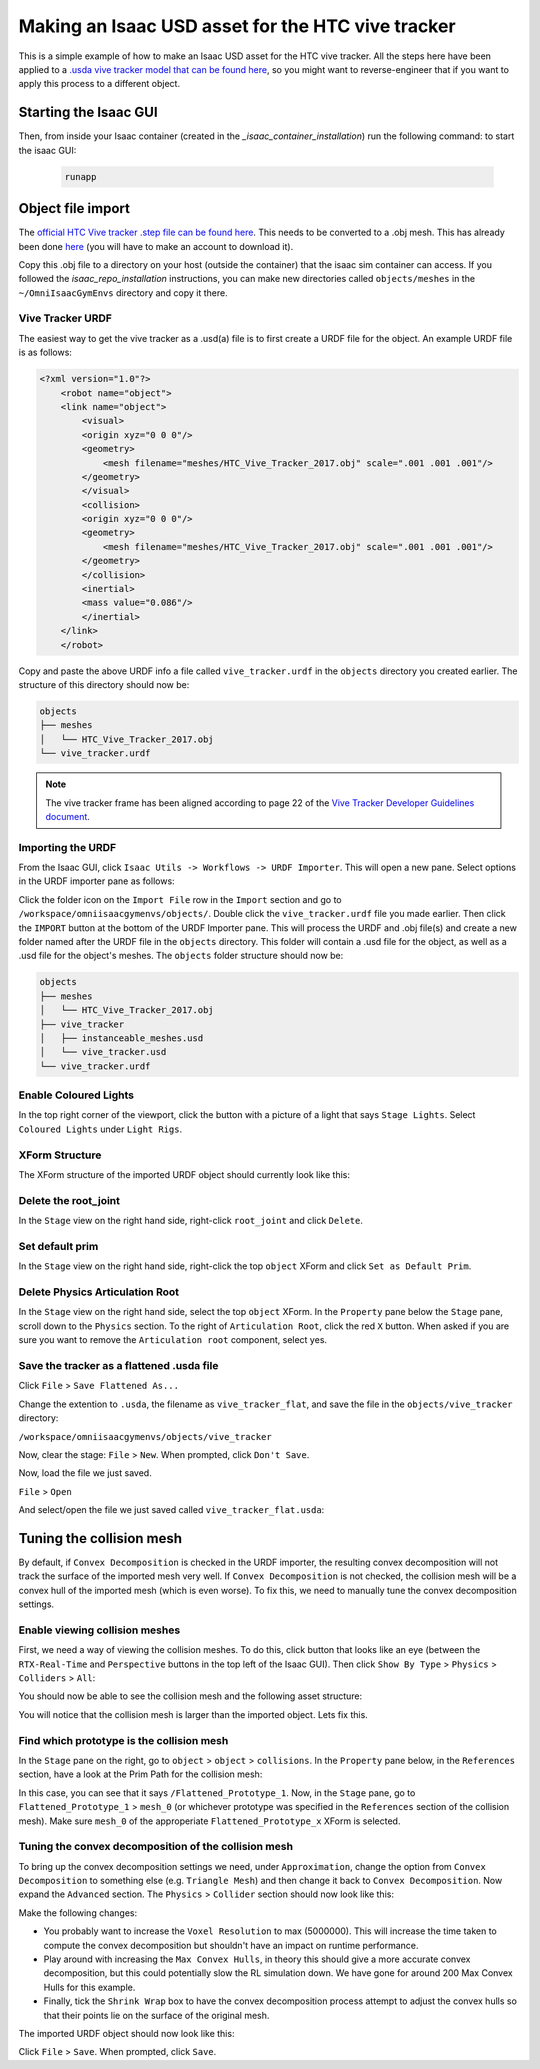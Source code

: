 Making an Isaac USD asset for the HTC vive tracker
==================================================

This is a simple example of how to make an Isaac USD asset for the HTC vive tracker. All the steps here have been applied to a `.usda 
vive tracker model that can be found 
here <https://github.com/shadow-robot/OmniIsaacGymEnvs/blob/F_slightly_fewer_segfaults_debugging/sr_assets/objects/test_vive_2_flat.usda>`_, 
so you might want to reverse-engineer that if you want to apply this process to a different object.


Starting the Isaac GUI
----------------------

Then, from inside your Isaac container (created in the `_isaac_container_installation`) run the following command: to start the isaac GUI:
 
 .. code-block:: bash
 
    runapp


Object file import
------------------

The `official HTC Vive tracker .step file can be found here <http://link.vive.com/tracker/3d_model?_ga=2.171658405.480380930.1554754406-1241175711.1543953131>`_.
This needs to be converted to a .obj mesh. This has already been done `here <https://sketchfab.com/3d-models/htc-vive-tracker-4bcb460ac22248f7abf4beeacae954e3>`_ 
(you will have to make an account to download it).

Copy this .obj file to a directory on your host (outside the container) that the isaac sim container can access. If you 
followed the `isaac_repo_installation` instructions, you can make new directories called ``objects/meshes`` in the ``~/OmniIsaacGymEnvs`` directory 
and copy it there.


Vive Tracker URDF
^^^^^^^^^^^^^^^^^

The easiest way to get the vive tracker as a .usd(a) file is to first create a URDF file for the object. An example URDF file is as follows:

.. code-block:: xml

    <?xml version="1.0"?>
        <robot name="object">
        <link name="object">
            <visual>
            <origin xyz="0 0 0"/>
            <geometry>
                <mesh filename="meshes/HTC_Vive_Tracker_2017.obj" scale=".001 .001 .001"/>
            </geometry>
            </visual>
            <collision>
            <origin xyz="0 0 0"/>
            <geometry>
                <mesh filename="meshes/HTC_Vive_Tracker_2017.obj" scale=".001 .001 .001"/>
            </geometry>
            </collision>
            <inertial>
            <mass value="0.086"/>
            </inertial>
        </link>
        </robot>

Copy and paste the above URDF info a file called ``vive_tracker.urdf`` in the ``objects`` directory you created earlier. The structure of this 
directory should now be:

.. code-block:: bash

    objects
    ├── meshes
    │   └── HTC_Vive_Tracker_2017.obj
    └── vive_tracker.urdf


.. note::
    
    The vive tracker frame has been aligned  according to page 22 of the 
    `Vive Tracker Developer Guidelines document <https://developer.vive.com/documents/722/HTC-Vive-Tracker-2017-Developer-Guidelines_v1.5.pdf>`_. 


Importing the URDF
^^^^^^^^^^^^^^^^^^

From the Isaac GUI, click ``Isaac Utils -> Workflows -> URDF Importer``. This will open a new pane. Select options in the URDF importer 
pane as follows:

.. image:: ../img/rl_isaac_URDF_importer.png

Click the folder icon on the ``Import File`` row in the ``Import`` section and go to ``/workspace/omniisaacgymenvs/objects/``. Double click the 
``vive_tracker.urdf`` file you made earlier.
Then click the ``IMPORT`` button at the bottom of the URDF Importer pane. This will process the URDF and .obj file(s) and create a new 
folder named after the URDF file in the ``objects`` directory. This folder will contain a .usd file for the object, 
as well as a .usd file for the object's meshes. The ``objects`` folder structure should now be:

.. code-block:: bash
    
    objects
    ├── meshes
    │   └── HTC_Vive_Tracker_2017.obj
    ├── vive_tracker
    │   ├── instanceable_meshes.usd
    │   └── vive_tracker.usd
    └── vive_tracker.urdf


Enable Coloured Lights
^^^^^^^^^^^^^^^^^^^^^^^

In the top right corner of the viewport, click the button with a picture of a light that says ``Stage Lights``. Select ``Coloured Lights`` 
under ``Light Rigs``.

.. image:: ../img/rl_isaac_enable_lighting.png


XForm Structure
^^^^^^^^^^^^^^^

The XForm structure of the imported URDF object should currently look like this:

.. image:: ../img/rl_vive_tracker_object_initial_usd_structure.png


Delete the root_joint
^^^^^^^^^^^^^^^^^^^^^

In the ``Stage`` view on the right hand side, right-click ``root_joint`` and click ``Delete``.

.. image:: ../img/rl_isaac_tracker_delete_root.png


Set default prim
^^^^^^^^^^^^^^^^

In the ``Stage`` view on the right hand side, right-click the top ``object`` XForm and click ``Set as Default Prim``.

.. image:: ../img/rl_isaac_tracker_set_default_prim.png


Delete Physics Articulation Root
^^^^^^^^^^^^^^^^^^^^^^^^^^^^^^^^

In the ``Stage`` view on the right hand side, select the top ``object`` XForm. In the ``Property`` pane below the ``Stage`` pane, scroll down to the ``Physics`` 
section. To the right of ``Articulation Root``, click the red ``X`` button. When asked if you are sure you want to remove the ``Articulation root`` 
component, select yes.

.. image:: ../img/rl_isaac_tracker_delete_physics_articulation_root.png

Save the tracker as a flattened .usda file
^^^^^^^^^^^^^^^^^^^^^^^^^^^^^^^^^^^^^^^^^^

Click ``File`` > ``Save Flattened As...``

Change the extention to ``.usda``, the filename as ``vive_tracker_flat``, and save the file in the ``objects/vive_tracker`` 
directory:

``/workspace/omniisaacgymenvs/objects/vive_tracker``

.. image:: ../img/rl_save_flattened_tracker.png

Now, clear the stage: ``File`` > ``New``. When prompted, click ``Don't Save``.

Now, load the file we just saved.

``File`` > ``Open``

And select/open the file we just saved called ``vive_tracker_flat.usda``:

.. image:: ../img/rl_open_vive_tracker_flat.png



Tuning the collision mesh
-------------------------

By default, if ``Convex Decomposition`` is checked in the URDF importer, the resulting convex decomposition will not track the surface of 
the imported mesh very well. If ``Convex Decomposition`` is not checked, the collision mesh will be a convex hull of the imported mesh (which is even 
worse). To fix this, we need to manually tune the convex decomposition settings.


Enable viewing collision meshes
^^^^^^^^^^^^^^^^^^^^^^^^^^^^^^^

First, we need a way of viewing the collision meshes. To do this, click button that looks like an eye (between the ``RTX-Real-Time`` and 
``Perspective`` buttons in the top left of the Isaac GUI). Then click ``Show By Type`` > ``Physics`` > ``Colliders`` > ``All``:

.. image:: ../img/rl_enable_viewing_colliders.png


You should now be able to see the collision mesh and the following asset structure:

.. image:: ../img/rl_imported_urdf_view_collisions.png


You will notice that the collision mesh is larger than the imported object. Lets fix this.


Find which prototype is the collision mesh
^^^^^^^^^^^^^^^^^^^^^^^^^^^^^^^^^^^^^^^^^^
In the ``Stage`` pane on the right, go to ``object`` > ``object`` > ``collisions``. In the ``Property`` pane below, in the ``References`` section, 
have a look at the Prim Path for the collision mesh:

.. image:: ../img/rl_tracker_isaac_which_prototype_is_collision.png

In this case, you can see that it says ``/Flattened_Prototype_1``. Now, in the ``Stage`` pane, go to ``Flattened_Prototype_1`` > ``mesh_0`` (or whichever 
prototype was specified in the ``References`` section of the collision mesh). Make sure ``mesh_0`` of the approperiate ``Flattened_Prototype_x`` XForm 
is selected. 

Tuning the convex decomposition of the collision mesh
^^^^^^^^^^^^^^^^^^^^^^^^^^^^^^^^^^^^^^^^^^^^^^^^^^^^^

To bring up the convex decomposition settings we need, under ``Approximation``, change the option from ``Convex Decomposition`` 
to something else (e.g. ``Triangle Mesh``) and then change it back to ``Convex Decomposition``. Now expand the ``Advanced`` section. The ``Physics`` > 
``Collider`` section should now look like this:

.. image:: ../img/rl_convex_decomp_mesh0_advanced.png

Make the following changes:

* You probably want to increase the ``Voxel Resolution`` to max (5000000). This will increase the time taken to compute the convex decomposition but shouldn't have an impact on runtime performance. 

* Play around with increasing the ``Max Convex Hulls``, in theory this should give a more accurate convex decomposition, but this could potentially slow the RL simulation down. We have gone for around 200 Max Convex Hulls for this example. 

* Finally, tick the ``Shrink Wrap`` box to have the convex decomposition process attempt to adjust the convex hulls so that their points lie on the surface of the original mesh.


.. image:: ../img/rl_convex_decomp_mesh0_advanced_shrinkwrap.png

The imported URDF object should now look like this:

.. image:: ../img/rl_convex_decomp_mesh0_advanced_shrinkwrap_result.png

Click ``File`` > ``Save``. When prompted, click ``Save``.